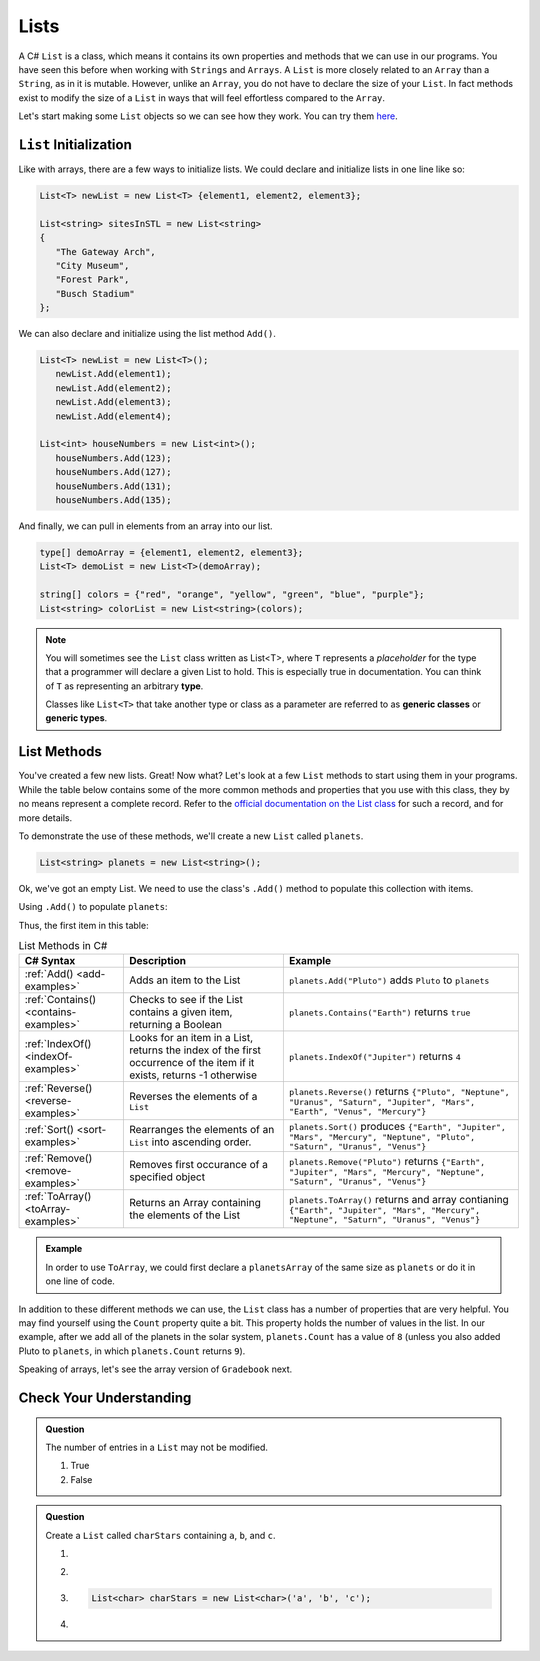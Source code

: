 .. _List:

.. index:: ! List

Lists
=======
 
A C# ``List`` is a class, which means it contains its own properties and methods that we can 
use in our programs.  You have seen this before when working with ``Strings`` and ``Arrays``. 
A ``List`` is more closely related to an ``Array`` than a ``String``, as in it is mutable.  
However, unlike an ``Array``, you do not have to declare the size of your ``List``.  In fact
methods exist to modify the size of a ``List`` in ways that will feel effortless compared to the ``Array``.

Let's start making some ``List`` objects so we can see how they work.  You can try them `here <https://replit.com/@launchcode/List-Initialization-Three-Ways#main.cs>`_.

``List`` Initialization
--------------------------

Like with arrays, there are a few ways to initialize lists. 
We could declare and initialize lists in one line like so:

.. sourcecode:: csharp

   List<T> newList = new List<T> {element1, element2, element3};
            
   List<string> sitesInSTL = new List<string> 
   {
      "The Gateway Arch", 
      "City Museum", 
      "Forest Park", 
      "Busch Stadium"
   };
            

We can also declare and initialize using the list method ``Add()``.

.. sourcecode:: csharp

   List<T> newList = new List<T>();
      newList.Add(element1);
      newList.Add(element2);
      newList.Add(element3);
      newList.Add(element4);

   List<int> houseNumbers = new List<int>();
      houseNumbers.Add(123);
      houseNumbers.Add(127);
      houseNumbers.Add(131);
      houseNumbers.Add(135);


And finally, we can pull in elements from an array into our list.

.. sourcecode:: csharp

   type[] demoArray = {element1, element2, element3};
   List<T> demoList = new List<T>(demoArray);

   string[] colors = {"red", "orange", "yellow", "green", "blue", "purple"};
   List<string> colorList = new List<string>(colors);

.. index:: ! generic class, generic type

.. admonition:: Note

   You will sometimes see the ``List`` class written as List<T>,
   where ``T`` represents a *placeholder* for the type that a programmer will
   declare a given List to hold. This is especially true in documentation.
   You can think of ``T`` as representing an arbitrary **type**.

   Classes like ``List<T>`` that take another type or class as a parameter
   are referred to as **generic classes** or **generic types**.


List Methods
------------

You've created a few new lists. Great! Now what?  Let's look at a few ``List`` methods to 
start using them in your programs.  While the table below contains some of the more common methods and
properties that you use with this class, they by no means represent a complete
record. Refer to the `official documentation on the List
class <https://docs.microsoft.com/en-us/dotnet/api/system.collections.generic.list-1?view=netframework-4.8>`__
for such a record, and for more details.

To demonstrate the use of these methods, we'll create a new ``List``
called ``planets``.

.. sourcecode:: csharp

   List<string> planets = new List<string>();

Ok, we've got an empty List. We need to use the class's ``.Add()`` method
to populate this collection with items.

Using ``.Add()`` to populate ``planets``:

.. sourcecode:: C#
   :linenos:

   planets.Add("Mercury");
   planets.Add("Venus");
   planets.Add("Earth");
   planets.Add("Mars");
   planets.Add("Jupiter");
   planets.Add("Saturn");
   planets.Add("Uranus");
   planets.Add("Neptune");

Thus, the first item in this table:

.. _list-methods:

.. _listsort:

.. list-table:: List Methods in C#
   :header-rows: 1

   * - C# Syntax
     - Description
     - Example
   * - :ref:`Add() <add-examples>`
     - Adds an item to the List
     - ``planets.Add("Pluto")`` adds ``Pluto`` to ``planets``
   * - :ref:`Contains() <contains-examples>`
     - Checks to see if the List contains a given item, returning a Boolean
     - ``planets.Contains("Earth")`` returns ``true``
   * - :ref:`IndexOf() <indexOf-examples>`
     - Looks for an item in a List, returns the index of the first occurrence of the item if it exists, returns -1 otherwise
     - ``planets.IndexOf("Jupiter")`` returns ``4``
   * - :ref:`Reverse() <reverse-examples>`
     - Reverses the elements of a ``List`` 
     - ``planets.Reverse()`` returns
       ``{"Pluto", "Neptune", "Uranus", "Saturn", "Jupiter", "Mars", "Earth", "Venus", "Mercury"}``
   * - :ref:`Sort() <sort-examples>`
     - Rearranges the elements of an ``List`` into ascending order.
     - ``planets.Sort()`` produces ``{"Earth", "Jupiter", "Mars", "Mercury", "Neptune", "Pluto", "Saturn", "Uranus", "Venus"}``
   * - :ref:`Remove() <remove-examples>`
     - Removes first occurance of a specified object
     - ``planets.Remove("Pluto")`` returns
       ``{"Earth", "Jupiter", "Mars", "Mercury", "Neptune", "Saturn", "Uranus", "Venus"}``
   * - :ref:`ToArray() <toArray-examples>`
     - Returns an Array containing the elements of the List
     - ``planets.ToArray()`` returns and array contianing
       ``{"Earth", "Jupiter", "Mars", "Mercury", "Neptune", "Saturn", "Uranus", "Venus"}``
   
.. admonition:: Example

   In order to use ``ToArray``, we could first declare a ``planetsArray`` of the same size as ``planets`` or do it in one line of code.

   .. sourcecode:: csharp
      :linenos:

      // Option A
      string[] planetsArray = new string[planets.Count];
      planetsArray = planets.ToArray();

      // Option B
      string[] planetsArray = planets.ToArray();

In addition to these different methods we can use, the ``List`` class has a
number of properties that are very helpful. You may find yourself using the
``Count`` property quite a bit. This property holds the number of values in the
list. In our example, after we add all of the planets in the solar system,
``planets.Count`` has a value of ``8`` (unless you also added Pluto to
``planets``, in which ``planets.Count`` returns ``9``).

Speaking of arrays, let's see the array version of ``Gradebook`` next.

Check Your Understanding
-------------------------

.. admonition:: Question

   The number of entries in a ``List`` may not be modified.

   #. True
   #. False

.. ans: False

.. admonition:: Question

   Create a ``List`` called ``charStars`` containing ``a``, ``b``, and ``c``.

   #.

      .. sourcecode:: C#
         :linenos:

         List<string> charStars = new List<string>();
         charStars.add('a');
         charStars.add('b');
         charStars.add('c');

   #.
      .. sourcecode:: C#
         :linenos:

         List<char> charStars = new List<string>();
         charStars.add('a');
         charStars.add('b');
         charStars.add('c');

   #.
      .. sourcecode:: C#

         List<char> charStars = new List<char>('a', 'b', 'c');

   #.
      .. sourcecode:: C#
         :linenos:

         List<string> charStars = new List<string>();
         charStars.add("a");
         charStars.add("b");
         charStars.add("c");

.. ans: List<string> charStars = new List<string>();
         charStars.add("a");
         charStars.add("b");
         charStars.add("c");
